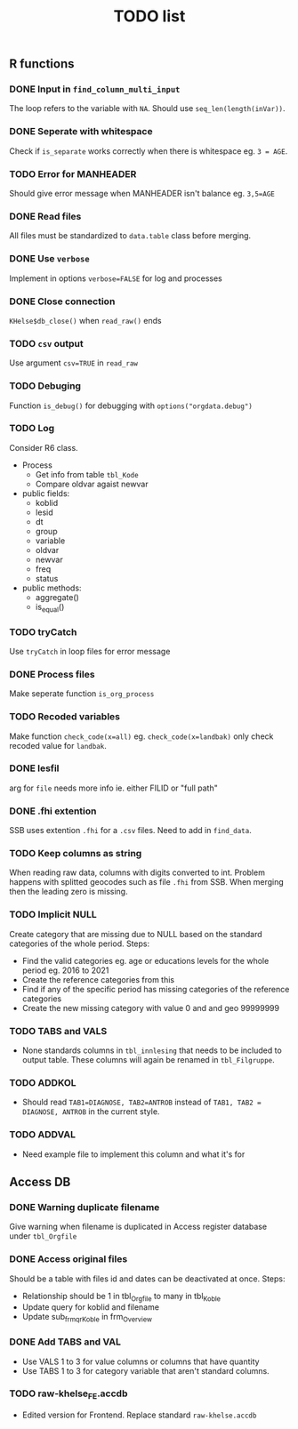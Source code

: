 #+TITLE: TODO list
** R functions
*** DONE Input in =find_column_multi_input=
The loop refers to the variable with =NA=. Should use =seq_len(length(inVar))=.
*** DONE Seperate with whitespace
Check if =is_separate= works correctly when there is whitespace eg. ~3 = AGE~.
*** TODO Error for MANHEADER
Should give error message when MANHEADER isn't balance eg. ~3,5=AGE~
*** DONE Read files
All files must be standardized to =data.table= class before merging.
*** DONE Use =verbose=
Implement in options ~verbose=FALSE~ for log and processes
*** DONE Close connection
=KHelse$db_close()= when =read_raw()= ends
*** TODO =csv= output
Use argument ~csv=TRUE~ in =read_raw=
*** TODO Debuging
Function =is_debug()= for debugging with =options("orgdata.debug")=
*** TODO Log
Consider R6 class.
- Process
  + Get info from table =tbl_Kode=
  + Compare oldvar agaist newvar
- public fields:
  + koblid
  + lesid
  + dt
  + group
  + variable
  + oldvar
  + newvar
  + freq
  + status
- public methods:
  + aggregate()
  + is_equal()

*** TODO tryCatch
Use =tryCatch= in loop files for error message
*** DONE Process files
Make seperate function =is_org_process=
*** TODO Recoded variables
Make function ~check_code(x=all)~ eg. ~check_code(x=landbak)~ only check recoded value for =landbak=.
*** DONE lesfil
arg for =file= needs more info ie. either FILID or "full path"
*** DONE .fhi extention
SSB uses extention =.fhi= for a =.csv= files. Need to add in =find_data=.
*** TODO Keep columns as string
When reading raw data, columns with digits converted to int. Problem happens
with splitted geocodes such as file =.fhi= from SSB. When merging then the
leading zero is missing.
*** TODO Implicit NULL
Create category that are missing due to NULL based on the standard categories of the whole period. Steps:
- Find the valid categories eg. age or educations levels for the whole period eg. 2016 to 2021
- Create the reference categories from this
- Find if any of the specific period has missing categories of the reference categories
- Create the new missing category with value 0 and and geo 99999999
*** TODO TABS and VALS
- None standards columns in =tbl_innlesing= that needs to be included to output
  table. These columns will again be renamed in =tbl_Filgruppe=.
*** TODO ADDKOL
- Should read ~TAB1=DIAGNOSE, TAB2=ANTROB~ instead of ~TAB1, TAB2 = DIAGNOSE, ANTROB~ in the current style.
*** TODO ADDVAL
- Need example file to implement this column and what it's for
** Access DB
*** DONE Warning duplicate filename
Give warning when filename is duplicated in Access register database under =tbl_Orgfile=
*** DONE Access original files
Should be a table with files id and dates can be deactivated at once. Steps:
- Relationship should be 1 in tbl_Orgfile to many in tbl_Koble
- Update query for koblid and filename
- Update sub_frm_qrKoble in frm_Overview
*** DONE Add TABS and VAL
- Use VALS 1 to 3 for value columns or columns that have quantity
- Use TABS 1 to 3 for category variable that aren't standard columns.
*** TODO raw-khelse_FE.accdb
- Edited version for Frontend. Replace standard =raw-khelse.accdb=
